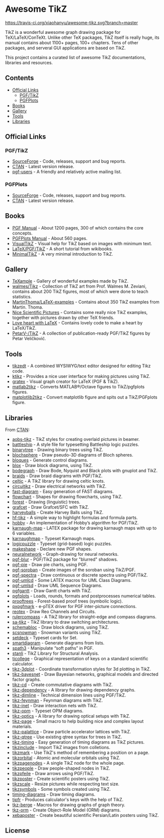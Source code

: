 * Awesome TikZ

[[http://awesome.es][https://cdn.rawgit.com/sindresorhus/awesome/master/media/badge.svg]]
[[https://travis-ci.org/xiaohanyu/awesome-tikz][https://travis-ci.org/xiaohanyu/awesome-tikz.svg?branch=master]]

TikZ is a wonderful awesome graph drawing package for TeX/LaTeX/ConTeXt. Unlike
other TeX packages, TikZ itself is really huge, its manual contains about 1100+
pages, 100+ chapters. Tens of other packages, and serveral GUI applications are
based on TikZ.

This project contains a curated list of awesome TikZ documentations, libraries
and resources.

** Contents

- [[#official-links][Official Links]]
  - [[#pgftikz][PGF/TikZ]]
  - [[#pgfplots][PGFPlots]]
- [[#books][Books]]
- [[#gallery][Gallery]]
- [[#tools][Tools]]
- [[#libraries][Libraries]]

** Official Links

*** PGF/TikZ

- [[https://sourceforge.net/projects/pgf/][SourceForge]]  - Code, releases, support and bug reports.
- [[https://www.ctan.org/pkg/pgf][CTAN]]         - Latest version release.
- [[https://sourceforge.net/p/pgf/mailman/pgf-users/][pgf-users]]    - A friendly and relatively active mailing list.

*** PGFPlots

- [[http://pgfplots.sourceforge.net/][SourceForge]]  - Code, releases, support and bug reports.
- [[https://www.ctan.org/pkg/pgfplots][CTAN]]         - Latest version release.

** Books

- [[http://mirrors.ctan.org/graphics/pgf/base/doc/pgfmanual.pdf][PGF Manual]]       - About 1200 pages, 300 of which contains the core concepts.
- [[http://mirrors.ctan.org/graphics/pgf/contrib/pgfplots/doc/pgfplots.pdf][PGFPlots Manual]]  - About 560 pages.
- [[https://www.ctan.org/pkg/visualtikz][VisualTikZ]]       - Visual help for TikZ based on images with minimum text.
- [[https://en.wikibooks.org/wiki/LaTeX/PGF/TikZ][LaTeX/PGF/TikZ]]   - A short tutorial from wikibooks.
- [[http://cremeronline.com/LaTeX/minimaltikz.pdf][MinimalTikZ]]      - A very minimal introduction to TikZ.

** Gallery

- [[http://www.texample.net/tikz/][TeXample]]                    - Gallery of wonderful examples made by TikZ.
- [[https://github.com/walmes/Tikz][walmes/Tikz]]                 - Collection of TikZ art from Prof. Walmes M. Zeviani,
  contains about 200 TikZ figures, most of which were done to teach statistics.
- [[https://github.com/MartinThoma/LaTeX-examples/tree/master/tikz][MartinThoma/LaTeX-examples]]  - Contains about 350 TikZ examples from Martin.
  Thoma.
- [[https://tex.stackexchange.com/questions/158668/nice-scientific-pictures-show-off][Nice Scientific Pictures]]    - Contains some really nice TikZ examples, together
  with pictures drawn by other TeX friends.
- [[https://tex.stackexchange.com/questions/139733/can-we-make-a-love-heart-with-latex][Love heart with LaTeX]]       - Contains lovely code to make a heart by LaTeX/TikZ.
- [[https://github.com/PetarV-/TikZ][PetarV-/TikZ]]                - A collection of publication-ready PGF/TikZ figures by Petar Veličković.

** Tools

- [[http://www.tikzedt.org/][tikzedt]]          - A combined WYSIWYG/text editor designed for editing Tikz code.
- [[https://github.com/fhackenberger/ktikz][ktikz]]            - Provides a nice user interface for making pictures using TikZ.
- [[https://sourceforge.net/projects/gratex/][gratex]]           - Visual graph creator for LaTeX (PGF & TikZ).
- [[https://github.com/matlab2tikz/matlab2tikz][matlab2tikz]]      - Converts MATLAB®/Octave figures to TikZ/pgfplots figures.
- [[https://github.com/nschloe/matplotlib2tikz][matplotlib2tikz]]  - Convert matplotlib figure and spits out a TikZ/PGFplots figure.

** Libraries

From [[http://www.ctan.org/tex-archive/graphics/pgf/contrib/][CTAN]]:

- [[http://www.ctan.org/tex-archive/graphics/pgf/contrib/aobs-tikz][aobs-tikz]]        - TikZ styles for creating overlaid pictures in beamer.
- [[http://www.ctan.org/tex-archive/graphics/pgf/contrib/battleship][battleship]]       - A style file for typesetting Battleship logic puzzles.
- [[http://www.ctan.org/tex-archive/graphics/pgf/contrib/binarytree][binarytree]]       - Drawing binary trees using TikZ.
- [[http://www.ctan.org/tex-archive/graphics/pgf/contrib/blochsphere][blochsphere]]      - Draw pseudo-3D diagrams of Bloch spheres.
- [[http://www.ctan.org/tex-archive/graphics/pgf/contrib/bloques][bloques]]          - Generate control diagrams.
- [[http://www.ctan.org/tex-archive/graphics/pgf/contrib/blox][blox]]             - Draw block diagrams, using TikZ.
- [[http://www.ctan.org/tex-archive/graphics/pgf/contrib/bodegraph][bodegraph]]        - Draw Bode, Nyquist and Black plots with gnuplot and TikZ.
- [[http://www.ctan.org/tex-archive/graphics/pgf/contrib/braids][braids]]           - Draw braid diagrams with PGF/TikZ.
- [[http://www.ctan.org/tex-archive/graphics/pgf/contrib/celtic][celtic]]           - A TikZ library for drawing celtic knots.
- [[http://www.ctan.org/tex-archive/graphics/pgf/contrib/circuitikz][circuitikz]]       - Draw electrical networks with TikZ.
- [[http://www.ctan.org/tex-archive/graphics/pgf/contrib/fast-diagram][fast-diagram]]     - Easy generation of FAST diagrams.
- [[http://www.ctan.org/tex-archive/graphics/pgf/contrib/flowchart][flowchart]]        - Shapes for drawing flowcharts, using TikZ.
- [[http://www.ctan.org/tex-archive/graphics/pgf/contrib/forest][forest]]           - Drawing (linguistic) trees.
- [[http://www.ctan.org/tex-archive/graphics/pgf/contrib/grafcet][grafcet]]          - Draw Grafcet/SFC with TikZ.
- [[http://www.ctan.org/tex-archive/graphics/pgf/contrib/harveyballs][harveyballs]]      - Create Harvey Balls using TikZ.
- [[http://www.ctan.org/tex-archive/graphics/pgf/contrib/hf-tikz][hf-tikz]]          - A simple way to highlight formulas and formula parts.
- [[http://www.ctan.org/tex-archive/graphics/pgf/contrib/hobby][hobby]]            - An implementation of Hobby’s algorithm for PGF/TikZ.
- [[http://www.ctan.org/tex-archive/graphics/pgf/contrib/karnaugh-map][karnaugh-map]]     - LATEX package for drawing karnaugh maps with up to 6 variables.
- [[http://www.ctan.org/tex-archive/graphics/pgf/contrib/karnaughmap][karnaughmap]]      - Typeset Karnaugh maps.
- [[http://www.ctan.org/tex-archive/graphics/pgf/contrib/logicpuzzle][logicpuzzle]]      - Typeset (grid-based) logic puzzles.
- [[http://www.ctan.org/tex-archive/graphics/pgf/contrib/makeshape][makeshape]]        - Declare new PGF shapes.
- [[http://www.ctan.org/tex-archive/graphics/pgf/contrib/neuralnetwork][neuralnetwork]]    - Graph-drawing for neural networks.
- [[http://www.ctan.org/tex-archive/graphics/pgf/contrib/pgf-blur][pgf-blur]]         - PGF/TikZ package for "blurred" shadows.
- [[http://www.ctan.org/tex-archive/graphics/pgf/contrib/pgf-pie][pgf-pie]]          - Draw pie charts, using PGF.
- [[http://www.ctan.org/tex-archive/graphics/pgf/contrib/pgf-soroban][pgf-soroban]]      - Create images of the soroban using TikZ/PGF.
- [[http://www.ctan.org/tex-archive/graphics/pgf/contrib/pgf-spectra][pgf-spectra]]      - Draw continuous or discrete spectra using PGF/TikZ.
- [[http://www.ctan.org/tex-archive/graphics/pgf/contrib/pgf-umlcd][pgf-umlcd]]        - Some LATEX macros for UML Class Diagrams.
- [[http://www.ctan.org/tex-archive/graphics/pgf/contrib/pgf-umlsd][pgf-umlsd]]        - Draw UML Sequence Diagrams.
- [[http://www.ctan.org/tex-archive/graphics/pgf/contrib/pgfgantt][pgfgantt]]         - Draw Gantt charts with TikZ.
- [[http://www.ctan.org/tex-archive/graphics/pgf/contrib/pgfplots][pgfplots]]         - Loads, rounds, formats and postprocesses numerical tables.
- [[http://www.ctan.org/tex-archive/graphics/pgf/contrib/prooftrees][prooftrees]]       - Forest-based proof trees (symbolic logic).
- [[http://www.ctan.org/tex-archive/graphics/pgf/contrib/pxpgfmark][pxpgfmark]]        - e-pTEX driver for PGF inter-picture connections.
- [[http://www.ctan.org/tex-archive/graphics/pgf/contrib/reotex][reotex]]           - Draw Reo Channels and Circuits.
- [[http://www.ctan.org/tex-archive/graphics/pgf/contrib/rulercompass][rulercompass]]     - A TikZ library for straight-edge and compass diagrams.
- [[http://www.ctan.org/tex-archive/graphics/pgf/contrib/sa-tikz][sa-tikz]]          - TikZ library to draw switching architectures.
- [[http://www.ctan.org/tex-archive/graphics/pgf/contrib/schemabloc][schemabloc]]       - Draw block diagrams, using TikZ.
- [[http://www.ctan.org/tex-archive/graphics/pgf/contrib/scsnowman][scsnowman]]        - Snowman variants using TikZ.
- [[http://www.ctan.org/tex-archive/graphics/pgf/contrib/setdeck][setdeck]]          - Typeset cards for Set.
- [[http://www.ctan.org/tex-archive/graphics/pgf/contrib/smartdiagram][smartdiagram]]     - Generate diagrams from lists.
- [[http://www.ctan.org/tex-archive/graphics/pgf/contrib/spath3][spath3]]           - Manipulate “soft paths” in PGF.
- [[http://www.ctan.org/tex-archive/graphics/pgf/contrib/stanli][stanli]]           - TikZ Library for Structural Analysis.
- [[http://www.ctan.org/tex-archive/graphics/pgf/contrib/ticollege][ticollege]]        - Graphical representation of keys on a standard scientific calculator.
- [[http://www.ctan.org/tex-archive/graphics/pgf/contrib/tikz-3dplot][tikz-3dplot]]      - Coordinate transformation styles for 3d plotting in TikZ.
- [[http://www.ctan.org/tex-archive/graphics/pgf/contrib/tikz-bayesnet][tikz-bayesnet]]    - Draw Bayesian networks, graphical models and directed factor graphs.
- [[http://www.ctan.org/tex-archive/graphics/pgf/contrib/tikz-cd][tikz-cd]]          - Create commutative diagrams with TikZ.
- [[http://www.ctan.org/tex-archive/graphics/pgf/contrib/tikz-dependency][tikz-dependency]]  - A library for drawing dependency graphs.
- [[http://www.ctan.org/tex-archive/graphics/pgf/contrib/tikz-dimline][tikz-dimline]]     - Technical dimension lines using PGF/TikZ.
- [[http://www.ctan.org/tex-archive/graphics/pgf/contrib/tikz-feynman][tikz-feynman]]     - Feynman diagrams with TikZ.
- [[http://www.ctan.org/tex-archive/graphics/pgf/contrib/tikz-inet][tikz-inet]]        - Draw interaction nets with TikZ.
- [[http://www.ctan.org/tex-archive/graphics/pgf/contrib/tikz-opm][tikz-opm]]         - Typeset OPM diagrams.
- [[http://www.ctan.org/tex-archive/graphics/pgf/contrib/tikz-optics][tikz-optics]]      - A library for drawing optical setups with TikZ.
- [[http://www.ctan.org/tex-archive/graphics/pgf/contrib/tikz-page][tikz-page]]        - Small macro to help building nice and complex layout materials.
- [[http://www.ctan.org/tex-archive/graphics/pgf/contrib/tikz-palattice][tikz-palattice]]   - Draw particle accelerator lattices with TikZ.
- [[http://www.ctan.org/tex-archive/graphics/pgf/contrib/tikz-qtree][tikz-qtree]]       - Use existing qtree syntax for trees in TikZ.
- [[http://www.ctan.org/tex-archive/graphics/pgf/contrib/tikz-timing][tikz-timing]]      - Easy generation of timing diagrams as TikZ pictures.
- [[http://www.ctan.org/tex-archive/graphics/pgf/contrib/tikzinclude][tikzinclude]]      - Import TikZ images from colletions.
- [[http://www.ctan.org/tex-archive/graphics/pgf/contrib/tikzmark][tikzmark]]         - Use TikZ's method of remembering a position on a page.
- [[http://www.ctan.org/tex-archive/graphics/pgf/contrib/tikzorbital][tikzorbital]]      - Atomic and molecular orbitals using TikZ.
- [[http://www.ctan.org/tex-archive/graphics/pgf/contrib/tikzpagenodes][tikzpagenodes]]    - A single TikZ node for the whole page.
- [[http://www.ctan.org/tex-archive/graphics/pgf/contrib/tikzpeople][tikzpeople]]       - Draw people-shaped nodes in TikZ.
- [[http://www.ctan.org/tex-archive/graphics/pgf/contrib/tikzpfeile][tikzpfeile]]       - Draw arrows using PGF/TikZ.
- [[http://www.ctan.org/tex-archive/graphics/pgf/contrib/tikzposter][tikzposter]]       - Create scientific posters using TikZ.
- [[http://www.ctan.org/tex-archive/graphics/pgf/contrib/tikzscale][tikzscale]]        - Resize pictures while respecting text size.
- [[http://www.ctan.org/tex-archive/graphics/pgf/contrib/tikzsymbols][tikzsymbols]]      - Some symbols created using TikZ.
- [[http://www.ctan.org/tex-archive/graphics/pgf/contrib/timing-diagrams][timing-diagrams]]  - Draw timing diagrams.
- [[http://www.ctan.org/tex-archive/graphics/pgf/contrib/tipfr][tipfr]]            - Produces calculator's keys with the help of TikZ.
- [[https://www.ctan.org/pkg/tkz-berge][tkz-berge]]        - Macros for drawing graphs of graph theory.
- [[http://www.ctan.org/tex-archive/graphics/pgf/contrib/tkz-orm][tkz-orm]]          - Create Object-Role Model (ORM) diagrams.
- [[http://www.ctan.org/tex-archive/graphics/pgf/contrib/xebaposter][xebaposter]]       - Create beautiful scientific Persian/Latin posters using TikZ.

** License

[[https://creativecommons.org/licenses/by/4.0/][http://opentf.github.io/GuokrBadge/cc/gs/cc_by.flat.guokr.32.svg]]
